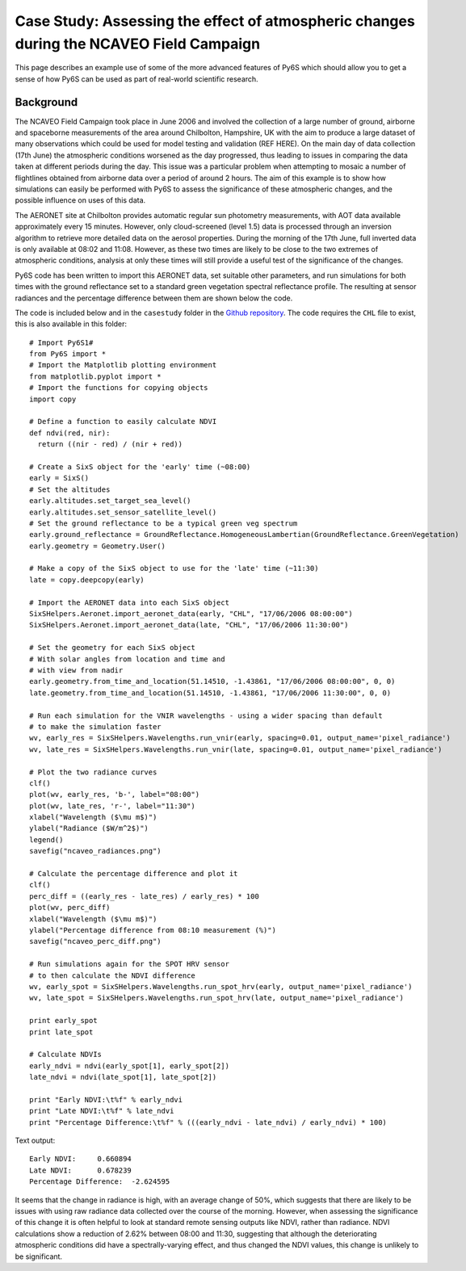Case Study: Assessing the effect of atmospheric changes during the NCAVEO Field Campaign
----------------------------------------------------------------------------------------

This page describes an example use of some of the more advanced features of Py6S which should allow you to get a sense of how Py6S can be used as part of real-world scientific research.

Background
==========
The NCAVEO Field Campaign took place in June 2006 and involved the collection of a large number of ground, airborne and spaceborne measurements of the area around Chilbolton, Hampshire, UK with the aim to produce a large dataset of many observations which could be used for model testing and validation (REF HERE). On the main day of data collection (17th June) the atmospheric conditions worsened as the day progressed, thus leading to issues in comparing the data taken at different periods during the day. This issue was a particular problem when attempting to mosaic a number of flightlines obtained from airborne data over a period of around 2 hours. The aim of this example is to show how simulations can easily be performed with Py6S to assess the significance of these atmospheric changes, and the possible influence on uses of this data.

The AERONET site at Chilbolton provides automatic regular sun photometry measurements, with AOT data available approximately every 15 minutes. However, only cloud-screened (level 1.5) data is processed through an inversion algorithm to retrieve more detailed data on the aerosol properties. During the morning of the 17th June, full inverted data is only available at 08:02 and 11:08. However, as these two times are likely to be close to the two extremes of atmospheric conditions, analysis at only these times will still provide a useful test of the significance of the changes.

Py6S code has been written to import this AERONET data, set suitable other parameters, and run simulations for both times with the ground reflectance set to a standard green vegetation spectral reflectance profile. The resulting at sensor radiances and the percentage difference between them are shown below the code.

The code is included below and in the ``casestudy`` folder in the `Github repository <https://github.com/robintw/Py6S>`_. The code requires the ``CHL`` file to exist, this is also available in this folder::

	# Import Py6S1#
	from Py6S import *
	# Import the Matplotlib plotting environment
	from matplotlib.pyplot import *
	# Import the functions for copying objects
	import copy

	# Define a function to easily calculate NDVI
	def ndvi(red, nir):
	  return ((nir - red) / (nir + red))

	# Create a SixS object for the 'early' time (~08:00)
	early = SixS()
	# Set the altitudes
	early.altitudes.set_target_sea_level()
	early.altitudes.set_sensor_satellite_level()
	# Set the ground reflectance to be a typical green veg spectrum
	early.ground_reflectance = GroundReflectance.HomogeneousLambertian(GroundReflectance.GreenVegetation)
	early.geometry = Geometry.User()

	# Make a copy of the SixS object to use for the 'late' time (~11:30)
	late = copy.deepcopy(early)

	# Import the AERONET data into each SixS object
	SixSHelpers.Aeronet.import_aeronet_data(early, "CHL", "17/06/2006 08:00:00")
	SixSHelpers.Aeronet.import_aeronet_data(late, "CHL", "17/06/2006 11:30:00")

	# Set the geometry for each SixS object
	# With solar angles from location and time and
	# with view from nadir
	early.geometry.from_time_and_location(51.14510, -1.43861, "17/06/2006 08:00:00", 0, 0)
	late.geometry.from_time_and_location(51.14510, -1.43861, "17/06/2006 11:30:00", 0, 0)

	# Run each simulation for the VNIR wavelengths - using a wider spacing than default
	# to make the simulation faster
	wv, early_res = SixSHelpers.Wavelengths.run_vnir(early, spacing=0.01, output_name='pixel_radiance')
	wv, late_res = SixSHelpers.Wavelengths.run_vnir(late, spacing=0.01, output_name='pixel_radiance')

	# Plot the two radiance curves
	clf()
	plot(wv, early_res, 'b-', label="08:00")
	plot(wv, late_res, 'r-', label="11:30")
	xlabel("Wavelength ($\mu m$)")
	ylabel("Radiance ($W/m^2$)")
	legend()
	savefig("ncaveo_radiances.png")

	# Calculate the percentage difference and plot it
	clf()
	perc_diff = ((early_res - late_res) / early_res) * 100
	plot(wv, perc_diff)
	xlabel("Wavelength ($\mu m$)")
	ylabel("Percentage difference from 08:10 measurement (%)")
	savefig("ncaveo_perc_diff.png")

	# Run simulations again for the SPOT HRV sensor
	# to then calculate the NDVI difference
	wv, early_spot = SixSHelpers.Wavelengths.run_spot_hrv(early, output_name='pixel_radiance')
	wv, late_spot = SixSHelpers.Wavelengths.run_spot_hrv(late, output_name='pixel_radiance')

	print early_spot
	print late_spot

	# Calculate NDVIs
	early_ndvi = ndvi(early_spot[1], early_spot[2])
	late_ndvi = ndvi(late_spot[1], late_spot[2])

	print "Early NDVI:\t%f" % early_ndvi
	print "Late NDVI:\t%f" % late_ndvi
	print "Percentage Difference:\t%f" % (((early_ndvi - late_ndvi) / early_ndvi) * 100)

Text output::

	Early NDVI:	0.660894
	Late NDVI:	0.678239
	Percentage Difference:	-2.624595

.. image:: ncaveo_radiances.png
    :scale: 50

.. image:: ncaveo_perc_diff.png
    :scale: 50

It seems that the change in radiance is high, with an average change of 50%, which suggests that there are likely to be issues with using raw radiance data collected over the course of the morning. However, when assessing the significance of this change it is often helpful to look at standard remote sensing outputs like NDVI, rather than radiance. NDVI calculations show a reduction of 2.62% between 08:00 and 11:30, suggesting that although the deteriorating atmospheric conditions did have a spectrally-varying effect, and thus changed the NDVI values, this change is unlikely to be significant.